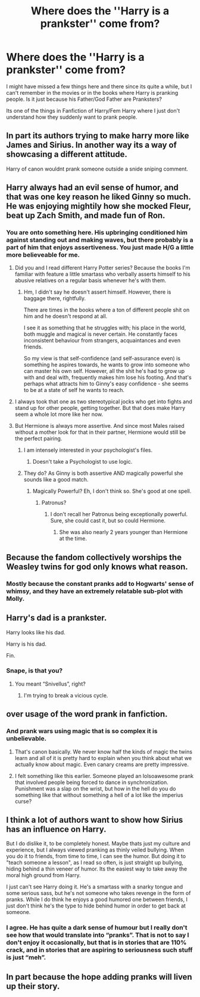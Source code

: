 #+TITLE: Where does the ''Harry is a prankster'' come from?

* Where does the ''Harry is a prankster'' come from?
:PROPERTIES:
:Author: Kreceir
:Score: 11
:DateUnix: 1487029130.0
:DateShort: 2017-Feb-14
:FlairText: Discussion
:END:
I might have missed a few things here and there since its quite a while, but I can't remember in the movies or in the books where Harry is pranking people. Is it just because his Father/God Father are Pranksters?

Its one of the things in Fanfiction of Harry/Fem Harry where I just don't understand how they suddenly want to prank people.


** In part its authors trying to make harry more like James and Sirius. In another way its a way of showcasing a different attitude.

Harry of canon wouldnt prank someone outside a snide sniping comment.
:PROPERTIES:
:Author: Zerokun11
:Score: 23
:DateUnix: 1487029907.0
:DateShort: 2017-Feb-14
:END:


** Harry always had an evil sense of humor, and that was one key reason he liked Ginny so much. He was enjoying mightily how she mocked Fleur, beat up Zach Smith, and made fun of Ron.
:PROPERTIES:
:Author: InquisitorCOC
:Score: 24
:DateUnix: 1487032783.0
:DateShort: 2017-Feb-14
:END:

*** You are onto something here. His upbringing conditioned him against standing out and making waves, but there probably is a part of him that enjoys assertiveness. You just made H/G a little more believeable for me.
:PROPERTIES:
:Author: T0lias
:Score: 20
:DateUnix: 1487035419.0
:DateShort: 2017-Feb-14
:END:

**** Did you and I read different Harry Potter series? Because the books I'm familiar with feature a little smartass who verbally asserts himself to his abusive relatives on a regular basis whenever he's with them.
:PROPERTIES:
:Author: The_Truthkeeper
:Score: 13
:DateUnix: 1487058799.0
:DateShort: 2017-Feb-14
:END:

***** Hm, I didn't say he doesn't assert himself. However, there is baggage there, rightfully.

There are times in the books where a ton of different people shit on him and he doesn't respond at all.

I see it as something that he struggles with; his place in the world, both muggle and magical is never certain. He constantly faces inconsistent behaviour from strangers, acquaintances and even friends.

So my view is that self-confidence (and self-assurance even) is something he aspires towards, he wants to grow into someone who can master his own self. However, all the shit he's had to grow up with and deal with, frequently makes him lose his footing. And that's perhaps what attracts him to Ginny's easy confidence - she seems to be at a state of self he wants to reach.
:PROPERTIES:
:Author: T0lias
:Score: 4
:DateUnix: 1487072678.0
:DateShort: 2017-Feb-14
:END:


**** I always took that one as two stereotypical jocks who get into fights and stand up for other people, getting together. But that does make Harry seem a whole lot more like her now.
:PROPERTIES:
:Author: richardwhereat
:Score: 1
:DateUnix: 1487047856.0
:DateShort: 2017-Feb-14
:END:


**** But Hermione is always more assertive. And since most Males raised without a mother look for that in their partner, Hermione would still be the perfect pairing.
:PROPERTIES:
:Score: -10
:DateUnix: 1487052772.0
:DateShort: 2017-Feb-14
:END:

***** I am intensely interested in your psychologist's files.
:PROPERTIES:
:Author: PregnantPauls
:Score: 8
:DateUnix: 1487055843.0
:DateShort: 2017-Feb-14
:END:

****** Doesn't take a Psychologist to use logic.
:PROPERTIES:
:Score: 1
:DateUnix: 1487124801.0
:DateShort: 2017-Feb-15
:END:


***** They do? As Ginny is both assertive AND magically powerful she sounds like a good match.
:PROPERTIES:
:Author: Herenes
:Score: 1
:DateUnix: 1487078666.0
:DateShort: 2017-Feb-14
:END:

****** Magically Powerful? Eh, I don't think so. She's good at one spell.
:PROPERTIES:
:Score: 0
:DateUnix: 1487124453.0
:DateShort: 2017-Feb-15
:END:

******* Patronus?
:PROPERTIES:
:Author: Herenes
:Score: 1
:DateUnix: 1487145894.0
:DateShort: 2017-Feb-15
:END:

******** I don't recall her Patronus being exceptionally powerful. Sure, she could cast it, but so could Hermione.
:PROPERTIES:
:Score: 1
:DateUnix: 1487157236.0
:DateShort: 2017-Feb-15
:END:

********* She was also nearly 2 years younger than Hermione at the time.
:PROPERTIES:
:Author: Herenes
:Score: 1
:DateUnix: 1487194150.0
:DateShort: 2017-Feb-16
:END:


** Because the fandom collectively worships the Weasley twins for god only knows what reason.
:PROPERTIES:
:Score: 17
:DateUnix: 1487029914.0
:DateShort: 2017-Feb-14
:END:

*** Mostly because the constant pranks add to Hogwarts' sense of whimsy, and they have an extremely relatable sub-plot with Molly.
:PROPERTIES:
:Author: raddaya
:Score: 9
:DateUnix: 1487076077.0
:DateShort: 2017-Feb-14
:END:


** Harry's dad is a prankster.

Harry looks like his dad.

Harry is his dad.

Fin.
:PROPERTIES:
:Author: maxxie10
:Score: 15
:DateUnix: 1487064677.0
:DateShort: 2017-Feb-14
:END:

*** Snape, is that you?
:PROPERTIES:
:Author: GooseAttack42
:Score: 14
:DateUnix: 1487091691.0
:DateShort: 2017-Feb-14
:END:

**** You meant “Snivellus”, right?
:PROPERTIES:
:Author: Kazeto
:Score: 2
:DateUnix: 1487110710.0
:DateShort: 2017-Feb-15
:END:

***** I'm trying to break a vicious cycle.
:PROPERTIES:
:Author: GooseAttack42
:Score: 3
:DateUnix: 1487111654.0
:DateShort: 2017-Feb-15
:END:


** over usage of the word prank in fanfiction.
:PROPERTIES:
:Author: tomintheconer
:Score: 10
:DateUnix: 1487062293.0
:DateShort: 2017-Feb-14
:END:

*** And prank wars using magic that is so complex it is unbelievable.
:PROPERTIES:
:Author: Herenes
:Score: 4
:DateUnix: 1487078734.0
:DateShort: 2017-Feb-14
:END:

**** That's canon basically. We never know half the kinds of magic the twins learn and all of it is pretty hard to explain when you think about what we actually know about magic. Even canary creams are pretty impressive.
:PROPERTIES:
:Score: 2
:DateUnix: 1487253322.0
:DateShort: 2017-Feb-16
:END:


**** I felt something like this earlier. Someone played an lolsoawesome prank that involved people being forced to dance in synchronization. Punishment was a slap on the wrist, but how in the hell do you do something like that without something a hell of a lot like the imperius curse?
:PROPERTIES:
:Score: 1
:DateUnix: 1487281099.0
:DateShort: 2017-Feb-17
:END:


** I think a lot of authors want to show how Sirius has an influence on Harry.

But I do dislike it, to be completely honest. Maybe thats just my culture and experience, but I always viewed pranking as thinly veiled bullying. When you do it to friends, from time to time, I can see the humor. But doing it to "teach someone a lesson", as I read so often, is just straight up bullying, hiding behind a thin veneer of humor. Its the easiest way to take away the moral high ground from Harry.

I just can't see Harry doing it. He's a smartass with a snarky tongue and some serious sass, but he's not someone who takes revenge in the form of pranks. While I do think he enjoys a good humored one between friends, I just don't think he's the type to hide behind humor in order to get back at someone.
:PROPERTIES:
:Author: UndeadBBQ
:Score: 10
:DateUnix: 1487070064.0
:DateShort: 2017-Feb-14
:END:

*** I agree. He has quite a dark sense of humour but I really don't see how that would translate into “pranks”. That is not to say I don't enjoy it occasionally, but that is in stories that are 110% crack, and in stories that are aspiring to seriousness such stuff is just “meh”.
:PROPERTIES:
:Author: Kazeto
:Score: 1
:DateUnix: 1487110865.0
:DateShort: 2017-Feb-15
:END:


** In part because the hope adding pranks will liven up their story.
:PROPERTIES:
:Author: jrl2014
:Score: 1
:DateUnix: 1487100711.0
:DateShort: 2017-Feb-14
:END:
